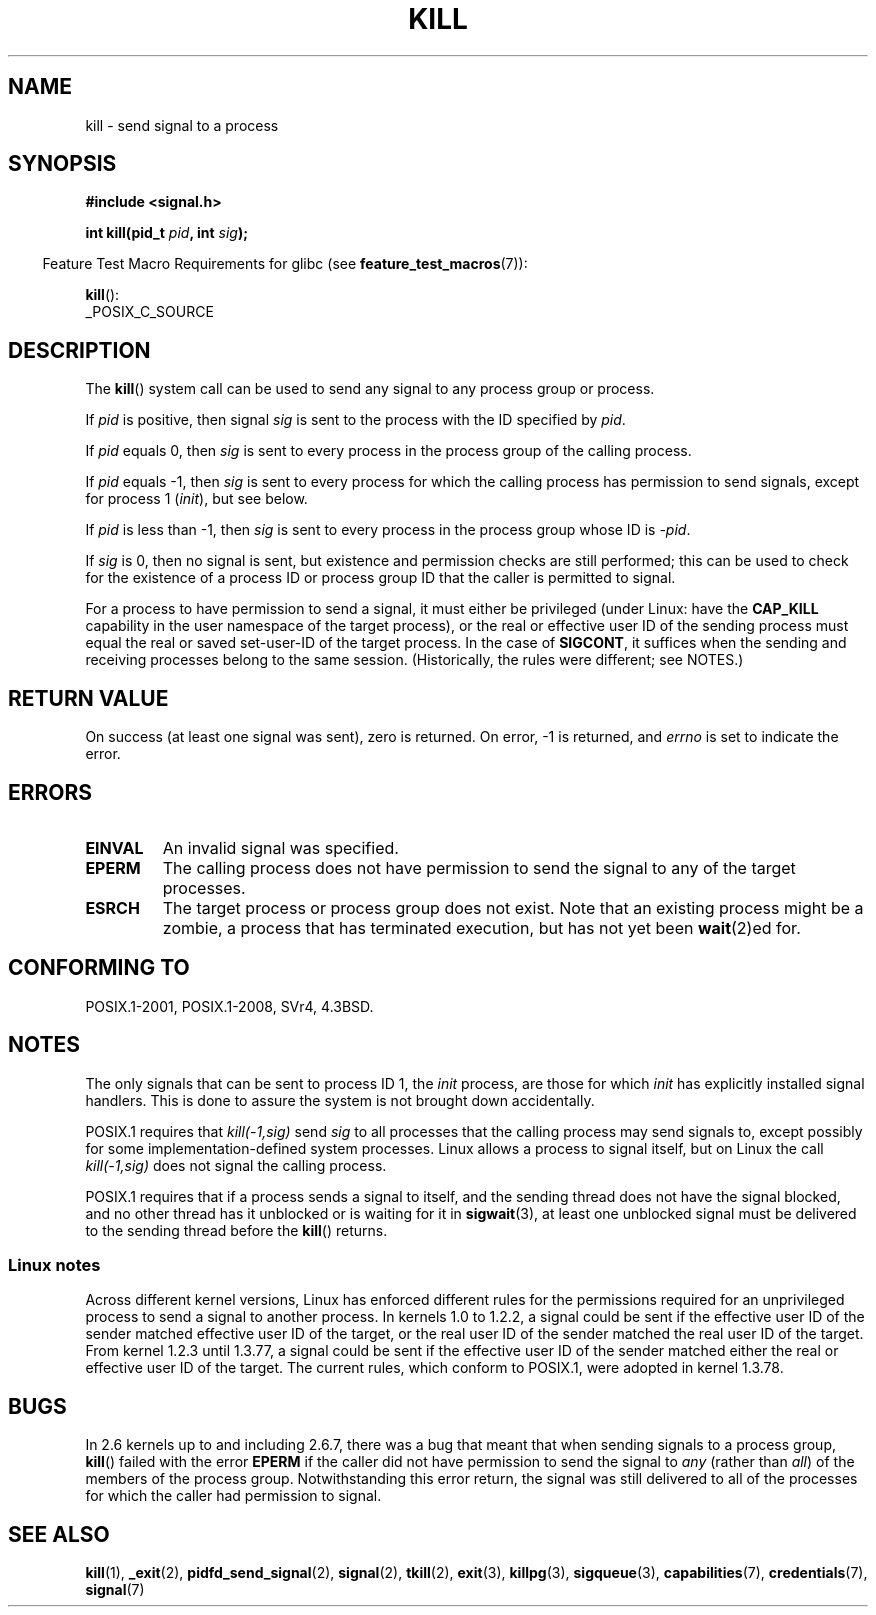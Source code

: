 .\" Copyright (c) 1992 Drew Eckhardt (drew@cs.colorado.edu), March 28, 1992
.\"
.\" %%%LICENSE_START(VERBATIM)
.\" Permission is granted to make and distribute verbatim copies of this
.\" manual provided the copyright notice and this permission notice are
.\" preserved on all copies.
.\"
.\" Permission is granted to copy and distribute modified versions of this
.\" manual under the conditions for verbatim copying, provided that the
.\" entire resulting derived work is distributed under the terms of a
.\" permission notice identical to this one.
.\"
.\" Since the Linux kernel and libraries are constantly changing, this
.\" manual page may be incorrect or out-of-date.  The author(s) assume no
.\" responsibility for errors or omissions, or for damages resulting from
.\" the use of the information contained herein.  The author(s) may not
.\" have taken the same level of care in the production of this manual,
.\" which is licensed free of charge, as they might when working
.\" professionally.
.\"
.\" Formatted or processed versions of this manual, if unaccompanied by
.\" the source, must acknowledge the copyright and authors of this work.
.\" %%%LICENSE_END
.\"
.\" Modified by Michael Haardt <michael@moria.de>
.\" Modified by Thomas Koenig <ig25@rz.uni-karlsruhe.de>
.\" Modified 1993-07-23 by Rik Faith <faith@cs.unc.edu>
.\" Modified 1993-07-25 by Rik Faith <faith@cs.unc.edu>
.\" Modified 1995-11-01 by Michael Haardt
.\"  <michael@cantor.informatik.rwth-aachen.de>
.\" Modified 1996-04-14 by Andries Brouwer <aeb@cwi.nl>
.\"  [added some polishing contributed by Mike Battersby <mib@deakin.edu.au>]
.\" Modified 1996-07-21 by Andries Brouwer <aeb@cwi.nl>
.\" Modified 1997-01-17 by Andries Brouwer <aeb@cwi.nl>
.\" Modified 2001-12-18 by Andries Brouwer <aeb@cwi.nl>
.\" Modified 2002-07-24 by Michael Kerrisk <mtk.manpages@gmail.com>
.\"	Added note on historical rules enforced when an unprivileged process
.\"	sends a signal.
.\" Modified 2004-06-16 by Michael Kerrisk <mtk.manpages@gmail.com>
.\"     Added note on CAP_KILL
.\" Modified 2004-06-24 by aeb
.\" Modified, 2004-11-30, after idea from emmanuel.colbus@ensimag.imag.fr
.\"
.TH KILL 2 2019-10-10 "Linux" "Linux Programmer's Manual"
.SH NAME
kill \- send signal to a process
.SH SYNOPSIS
.nf
.B #include <signal.h>
.PP
.BI "int kill(pid_t " pid ", int " sig );
.fi
.PP
.RS -4
Feature Test Macro Requirements for glibc (see
.BR feature_test_macros (7)):
.RE
.PP
.BR kill ():
.nf
    _POSIX_C_SOURCE
.fi
.SH DESCRIPTION
The
.BR kill ()
system call
can be used to send any signal to any process group or process.
.PP
If \fIpid\fP is positive, then signal \fIsig\fP is sent to the
process with the ID specified by \fIpid\fP.
.PP
If \fIpid\fP equals 0, then \fIsig\fP is sent to every process in the
process group of the calling process.
.PP
If \fIpid\fP equals \-1, then \fIsig\fP is sent to every process
for which the calling process has permission to send signals,
except for process 1 (\fIinit\fP), but see below.
.PP
If \fIpid\fP is less than \-1, then \fIsig\fP is sent to every process
in the process group whose ID is \fI\-pid\fP.
.PP
If \fIsig\fP is 0, then no signal is sent,
but existence and permission checks are still performed;
this can be used to check for the existence of a process ID or
process group ID that the caller is permitted to signal.
.PP
For a process to have permission to send a signal,
it must either be privileged (under Linux: have the
.B CAP_KILL
capability in the user namespace of the target process),
or the real or effective user ID of the sending process must equal
the real or saved set-user-ID of the target process.
In the case of
.BR SIGCONT ,
it suffices when the sending and receiving
processes belong to the same session.
(Historically, the rules were different; see NOTES.)
.SH RETURN VALUE
On success (at least one signal was sent), zero is returned.
On error, \-1 is returned, and
.I errno
is set to indicate the error.
.SH ERRORS
.TP
.B EINVAL
An invalid signal was specified.
.TP
.B EPERM
The calling process does not have permission to send the signal
to any of the target processes.
.TP
.B ESRCH
The target process or process group does not exist.
Note that an existing process might be a zombie,
a process that has terminated execution, but
has not yet been
.BR wait (2)ed
for.
.SH CONFORMING TO
POSIX.1-2001, POSIX.1-2008, SVr4, 4.3BSD.
.SH NOTES
The only signals that can be sent to process ID 1, the
.I init
process, are those for which
.I init
has explicitly installed signal handlers.
This is done to assure the
system is not brought down accidentally.
.PP
POSIX.1 requires that \fIkill(\-1,sig)\fP send \fIsig\fP
to all processes that the calling process may send signals to,
except possibly for some implementation-defined system processes.
Linux allows a process to signal itself, but on Linux the call
\fIkill(\-1,sig)\fP does not signal the calling process.
.PP
POSIX.1 requires that if a process sends a signal to itself,
and the sending thread does not have the signal blocked,
and no other thread
has it unblocked or is waiting for it in
.BR sigwait (3),
at least one
unblocked signal must be delivered to the sending thread before the
.BR kill ()
returns.
.SS Linux notes
Across different kernel versions, Linux has enforced different rules
for the permissions required for an unprivileged process
to send a signal to another process.
.\" In the 0.* kernels things chopped and changed quite
.\" a bit - MTK, 24 Jul 02
In kernels 1.0 to 1.2.2, a signal could be sent if the
effective user ID of the sender matched effective user ID of the target,
or the real user ID of the sender matched the real user ID of the target.
From kernel 1.2.3 until 1.3.77, a signal could be sent if the
effective user ID of the sender matched either the real or effective
user ID of the target.
The current rules, which conform to POSIX.1, were adopted
in kernel 1.3.78.
.SH BUGS
In 2.6 kernels up to and including 2.6.7,
there was a bug that meant that when sending signals to a process group,
.BR kill ()
failed with the error
.B EPERM
if the caller did not have permission to send the signal to \fIany\fP (rather
than \fIall\fP) of the members of the process group.
Notwithstanding this error return, the signal was still delivered
to all of the processes for which the caller had permission to signal.
.SH SEE ALSO
.BR kill (1),
.BR _exit (2),
.BR pidfd_send_signal (2),
.BR signal (2),
.BR tkill (2),
.BR exit (3),
.BR killpg (3),
.BR sigqueue (3),
.BR capabilities (7),
.BR credentials (7),
.BR signal (7)
